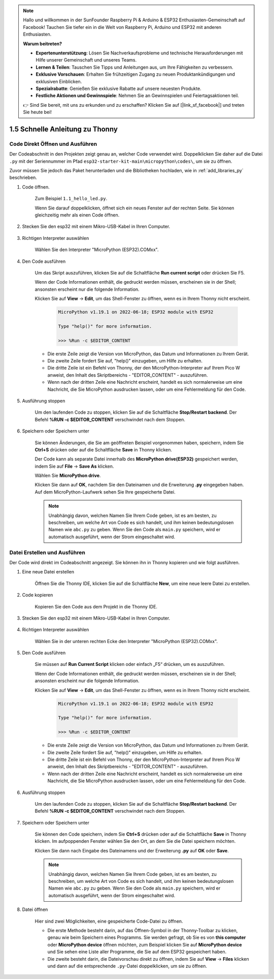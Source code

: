 .. note::

    Hallo und willkommen in der SunFounder Raspberry Pi & Arduino & ESP32 Enthusiasten-Gemeinschaft auf Facebook! Tauchen Sie tiefer ein in die Welt von Raspberry Pi, Arduino und ESP32 mit anderen Enthusiasten.

    **Warum beitreten?**

    - **Expertenunterstützung**: Lösen Sie Nachverkaufsprobleme und technische Herausforderungen mit Hilfe unserer Gemeinschaft und unseres Teams.
    - **Lernen & Teilen**: Tauschen Sie Tipps und Anleitungen aus, um Ihre Fähigkeiten zu verbessern.
    - **Exklusive Vorschauen**: Erhalten Sie frühzeitigen Zugang zu neuen Produktankündigungen und exklusiven Einblicken.
    - **Spezialrabatte**: Genießen Sie exklusive Rabatte auf unsere neuesten Produkte.
    - **Festliche Aktionen und Gewinnspiele**: Nehmen Sie an Gewinnspielen und Feiertagsaktionen teil.

    👉 Sind Sie bereit, mit uns zu erkunden und zu erschaffen? Klicken Sie auf [|link_sf_facebook|] und treten Sie heute bei!

1.5 Schnelle Anleitung zu Thonny
==================================

.. _open_run_code_py:

Code Direkt Öffnen und Ausführen
---------------------------------------------

Der Codeabschnitt in den Projekten zeigt genau an, welcher Code verwendet wird. Doppelklicken Sie daher auf die Datei ``.py`` mit der Seriennummer im Pfad ``esp32-starter-kit-main\micropython\codes\``, um sie zu öffnen.

Zuvor müssen Sie jedoch das Paket herunterladen und die Bibliotheken hochladen, wie in :ref:`add_libraries_py` beschrieben.

1. Code öffnen.

    Zum Beispiel ``1.1_hello_led.py``.

    Wenn Sie darauf doppelklicken, öffnet sich ein neues Fenster auf der rechten Seite. Sie können gleichzeitig mehr als einen Code öffnen.

    .. image:: img/quick_guide1.png

2. Stecken Sie den esp32 mit einem Mikro-USB-Kabel in Ihren Computer.

    .. image:: ../../img/plugin_esp32.png

3. Richtigen Interpreter auswählen

    Wählen Sie den Interpreter "MicroPython (ESP32).COMxx".

    .. image:: img/sec_inter.png

4. Den Code ausführen

    Um das Skript auszuführen, klicken Sie auf die Schaltfläche **Run current script** oder drücken Sie F5.

    .. image:: img/quick_guide2.png

    Wenn der Code Informationen enthält, die gedruckt werden müssen, erscheinen sie in der Shell; ansonsten erscheint nur die folgende Information.

    Klicken Sie auf **View** -> **Edit**, um das Shell-Fenster zu öffnen, wenn es in Ihrem Thonny nicht erscheint.

        .. code-block::

            MicroPython v1.19.1 on 2022-06-18; ESP32 module with ESP32

            Type "help()" for more information.

            >>> %Run -c $EDITOR_CONTENT

    * Die erste Zeile zeigt die Version von MicroPython, das Datum und Informationen zu Ihrem Gerät.
    * Die zweite Zeile fordert Sie auf, "help()" einzugeben, um Hilfe zu erhalten.
    * Die dritte Zeile ist ein Befehl von Thonny, der den MicroPython-Interpreter auf Ihrem Pico W anweist, den Inhalt des Skriptbereichs - "EDITOR_CONTENT" - auszuführen.
    * Wenn nach der dritten Zeile eine Nachricht erscheint, handelt es sich normalerweise um eine Nachricht, die Sie MicroPython ausdrucken lassen, oder um eine Fehlermeldung für den Code.


5. Ausführung stoppen

    .. image:: img/quick_guide3.png

    Um den laufenden Code zu stoppen, klicken Sie auf die Schaltfläche **Stop/Restart backend**. Der Befehl **%RUN -c $EDITOR_CONTENT** verschwindet nach dem Stoppen.

6. Speichern oder Speichern unter

    Sie können Änderungen, die Sie am geöffneten Beispiel vorgenommen haben, speichern, indem Sie **Ctrl+S** drücken oder auf die Schaltfläche **Save** in Thonny klicken.

    Der Code kann als separate Datei innerhalb des **MicroPython drive(ESP32)** gespeichert werden, indem Sie auf **File** -> **Save As** klicken.

    .. image:: img/quick_guide4.png

    Wählen Sie **MicroPython drive**.

    .. image:: img/quick_guide5.png
        
    Klicken Sie dann auf **OK**, nachdem Sie den Dateinamen und die Erweiterung **.py** eingegeben haben. Auf dem MicroPython-Laufwerk sehen Sie Ihre gespeicherte Datei.

    .. image:: img/quick_guide6.png

    .. note::
        Unabhängig davon, welchen Namen Sie Ihrem Code geben, ist es am besten, zu beschreiben, um welche Art von Code es sich handelt, und ihm keinen bedeutungslosen Namen wie ``abc.py`` zu geben.
        Wenn Sie den Code als ``main.py`` speichern, wird er automatisch ausgeführt, wenn der Strom eingeschaltet wird.


Datei Erstellen und Ausführen
-----------------------------

Der Code wird direkt im Codeabschnitt angezeigt. Sie können ihn in Thonny kopieren und wie folgt ausführen.

1. Eine neue Datei erstellen

    Öffnen Sie die Thonny IDE, klicken Sie auf die Schaltfläche **New**, um eine neue leere Datei zu erstellen.

    .. image:: img/quick_guide7.png

2. Code kopieren

    Kopieren Sie den Code aus dem Projekt in die Thonny IDE.

    .. image:: img/quick_guide8.png

3. Stecken Sie den esp32 mit einem Mikro-USB-Kabel in Ihren Computer.

    .. image:: ../../img/plugin_esp32.png

4. Richtigen Interpreter auswählen

    Wählen Sie in der unteren rechten Ecke den Interpreter "MicroPython (ESP32).COMxx".

    .. image:: img/sec_inter.png

5. Den Code ausführen

    Sie müssen auf **Run Current Script** klicken oder einfach „F5“ drücken, um es auszuführen.

    .. image:: img/quick_guide9.png

    Wenn der Code Informationen enthält, die gedruckt werden müssen, erscheinen sie in der Shell; ansonsten erscheint nur die folgende Information.

    Klicken Sie auf **View** -> **Edit**, um das Shell-Fenster zu öffnen, wenn es in Ihrem Thonny nicht erscheint.

        .. code-block::

            MicroPython v1.19.1 on 2022-06-18; ESP32 module with ESP32

            Type "help()" for more information.

            >>> %Run -c $EDITOR_CONTENT

    * Die erste Zeile zeigt die Version von MicroPython, das Datum und Informationen zu Ihrem Gerät.
    * Die zweite Zeile fordert Sie auf, "help()" einzugeben, um Hilfe zu erhalten.
    * Die dritte Zeile ist ein Befehl von Thonny, der den MicroPython-Interpreter auf Ihrem Pico W anweist, den Inhalt des Skriptbereichs - "EDITOR_CONTENT" - auszuführen.
    * Wenn nach der dritten Zeile eine Nachricht erscheint, handelt es sich normalerweise um eine Nachricht, die Sie MicroPython ausdrucken lassen, oder um eine Fehlermeldung für den Code.


6. Ausführung stoppen

    .. image:: img/quick_guide3.png

    Um den laufenden Code zu stoppen, klicken Sie auf die Schaltfläche **Stop/Restart backend**. Der Befehl **%RUN -c $EDITOR_CONTENT** verschwindet nach dem Stoppen.

7. Speichern oder Speichern unter

    Sie können den Code speichern, indem Sie **Ctrl+S** drücken oder auf die Schaltfläche **Save** in Thonny klicken. Im aufpoppenden Fenster wählen Sie den Ort, an dem Sie die Datei speichern möchten.

    .. image:: img/quick_guide5.png
        
    Klicken Sie dann nach Eingabe des Dateinamens und der Erweiterung **.py** auf **OK** oder **Save**.

    .. image:: img/quick_guide6.png

    .. note::
        Unabhängig davon, welchen Namen Sie Ihrem Code geben, ist es am besten, zu beschreiben, um welche Art von Code es sich handelt, und ihm keinen bedeutungslosen Namen wie ``abc.py`` zu geben.
        Wenn Sie den Code als ``main.py`` speichern, wird er automatisch ausgeführt, wenn der Strom eingeschaltet wird.

8. Datei öffnen

    Hier sind zwei Möglichkeiten, eine gespeicherte Code-Datei zu öffnen.

    * Die erste Methode besteht darin, auf das Öffnen-Symbol in der Thonny-Toolbar zu klicken, genau wie beim Speichern eines Programms. Sie werden gefragt, ob Sie es von **this computer** oder **MicroPython device** öffnen möchten, zum Beispiel klicken Sie auf **MicroPython device** und Sie sehen eine Liste aller Programme, die Sie auf dem ESP32 gespeichert haben.
    * Die zweite besteht darin, die Dateivorschau direkt zu öffnen, indem Sie auf **View** -> **Files** klicken und dann auf die entsprechende ``.py``-Datei doppelklicken, um sie zu öffnen.

